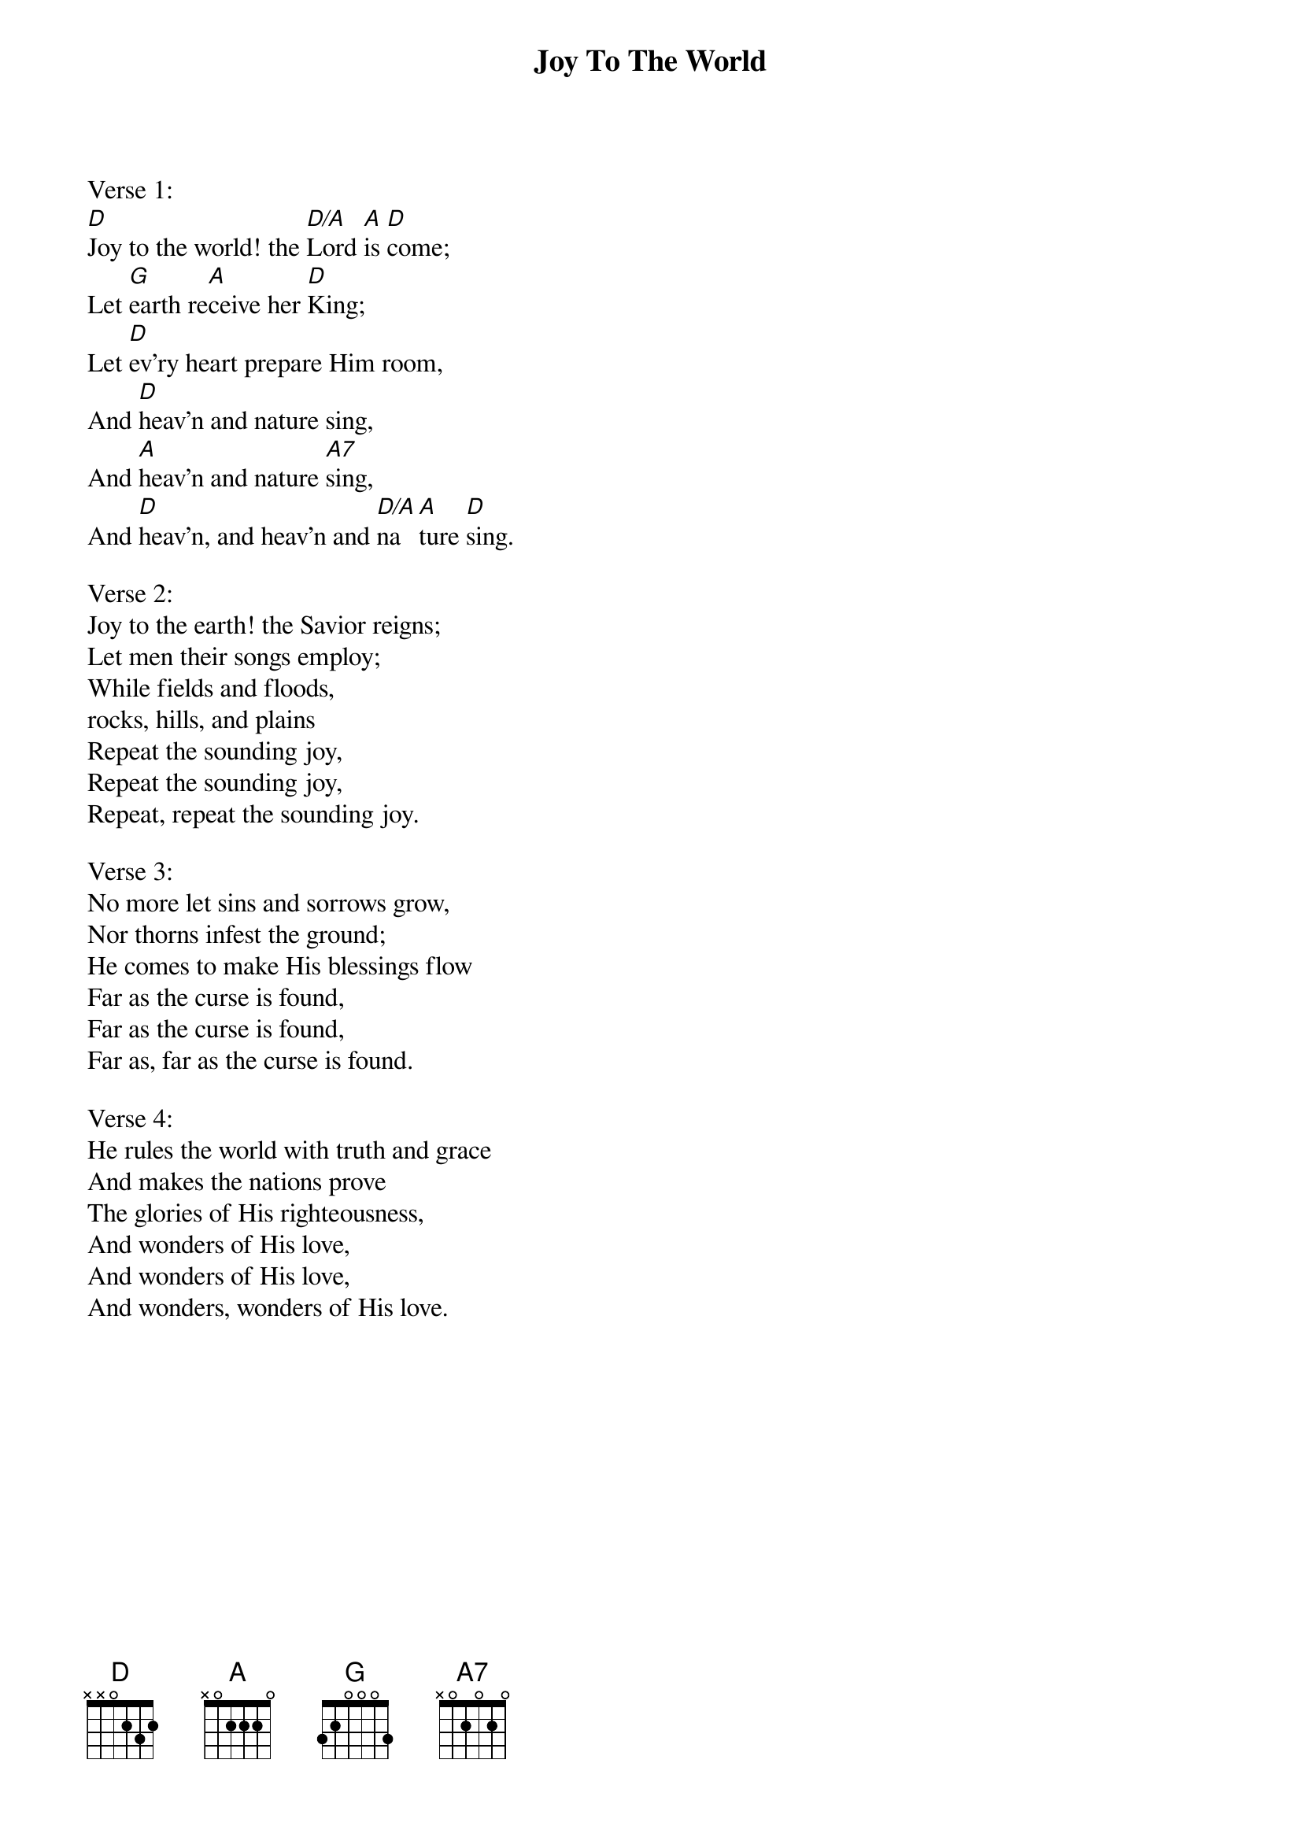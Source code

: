 {title:Joy To The World}
{text:Isaac Watts, 1719}
{music:Adapted from George F. Handel, 1742}
{ccli:24016}
# This song is believed to be in the public domain. More information can be found at:
#   http://www.pdinfo.com/PD-Music-Genres/PD-Christmas-Songs.php
#   https://www.songclearance.com/Christmas%20Music:%20Public%20Domain%20vs.%20Copyrighted%20Works
#   http://www.ccli.com/Licenseholder/Search/SongSearch.aspx?s=24016

Verse 1:
[D]Joy to the world! the [D/A]Lord [A]is [D]come;
Let [G]earth re[A]ceive her [D]King;
Let [D]ev'ry heart prepare Him room,
And [D]heav'n and nature sing,
And [A]heav'n and nature [A7]sing,
And [D]heav'n, and heav'n and [D/A]na[A]ture [D]sing.

Verse 2:
Joy to the earth! the Savior reigns;
Let men their songs employ;
While fields and floods,
rocks, hills, and plains
Repeat the sounding joy,
Repeat the sounding joy,
Repeat, repeat the sounding joy.

Verse 3:
No more let sins and sorrows grow,
Nor thorns infest the ground;
He comes to make His blessings flow
Far as the curse is found,
Far as the curse is found,
Far as, far as the curse is found.

Verse 4:
He rules the world with truth and grace
And makes the nations prove
The glories of His righteousness,
And wonders of His love,
And wonders of His love,
And wonders, wonders of His love.